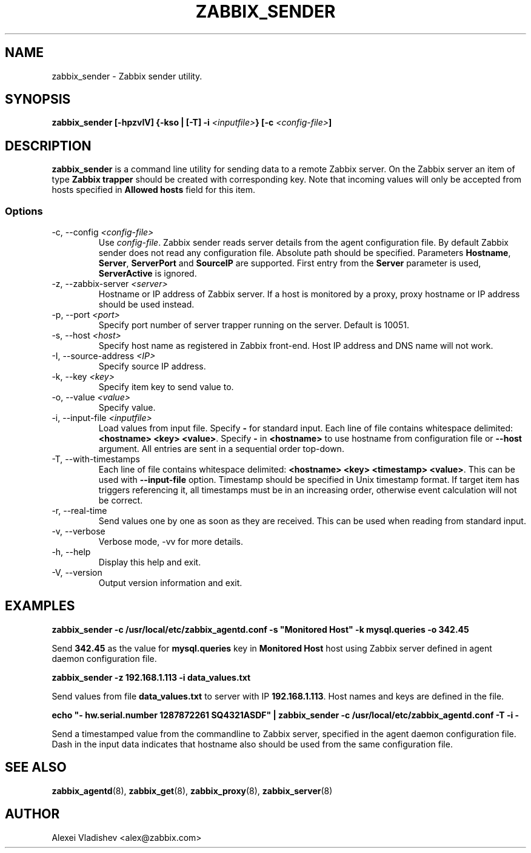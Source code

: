 .TH ZABBIX_SENDER 8 "10 November 2011"
.if n .ad l
.SH NAME
zabbix_sender \- Zabbix sender utility.
.SH SYNOPSIS
.B zabbix_sender [-hpzvIV] {-kso | [-T] -i \fI<inputfile>\fB} [-c \fI<config-file>\fB]
.SH DESCRIPTION
.B zabbix_sender
is a command line utility for sending data to a remote Zabbix server. On the Zabbix server an item of type \fBZabbix trapper\fR should be created with corresponding key. Note that incoming values will only be accepted from hosts specified in \fBAllowed hosts\fR field for this item.

.SS Options
.IP "-c, --config \fI<config-file>\fR"
Use \fIconfig-file\fR. Zabbix sender reads server details from the agent configuration file. By default Zabbix sender does not read any configuration file.
Absolute path should be specified. Parameters \fBHostname\fR, \fBServer\fR, \fBServerPort\fR and \fBSourceIP\fR are supported. First entry from the \fBServer\fR parameter is used, \fBServerActive\fR is ignored.
.IP "-z, --zabbix-server \fI<server>\fR"
Hostname or IP address of Zabbix server. If a host is monitored by a proxy, proxy hostname or IP address should be used instead.
.IP "-p, --port \fI<port>\fR"
Specify port number of server trapper running on the server. Default is 10051.
.IP "-s, --host \fI<host>\fR"
Specify host name as registered in Zabbix front-end. Host IP address and DNS name will not work.
.IP "-I, --source-address \fI<IP>\fR"
Specify source IP address.
.IP "-k, --key \fI<key>\fR"
Specify item key to send value to.
.IP "-o, --value \fI<value>\fR"
Specify value.
.IP "-i, --input-file \fI<inputfile>\fR"
Load values from input file. Specify \fB-\fR for standard input. Each line of file contains whitespace delimited: \fB<hostname> <key> <value>\fR. \
Specify \fB-\fR in \fB<hostname>\fR to use hostname from configuration file or \fB--host\fR argument. All entries are sent in a sequential order top-down.
.IP "-T, --with-timestamps"
Each line of file contains whitespace delimited: \fB<hostname> <key> <timestamp> <value>\fR. This can be used with \fB--input-file\fR option. Timestamp should be specified in Unix timestamp format. \
If target item has triggers referencing it, all timestamps must be in an increasing order, otherwise event calculation will not be correct.
.IP "-r, --real-time"
Send values one by one as soon as they are received. This can be used when reading from standard input.
.IP "-v, --verbose"
Verbose mode, -vv for more details.
.IP "-h, --help"
Display this help and exit.
.IP "-V, --version"
Output version information and exit.
.SH "EXAMPLES"
.B zabbix_sender -c /usr/local/etc/zabbix_agentd.conf -s """Monitored Host""" -k mysql.queries -o 342.45

Send \fB342.45\fR as the value for \fBmysql.queries\fR key in \fBMonitored Host\fR host using Zabbix server defined in agent daemon configuration file.

.B zabbix_sender -z 192.168.1.113 -i data_values.txt

Send values from file \fBdata_values.txt\fR to server with IP \fB192.168.1.113\fR. Host names and keys are defined in the file.

.B echo """- hw.serial.number 1287872261 SQ4321ASDF""" | zabbix_sender -c /usr/local/etc/zabbix_agentd.conf -T -i -

Send a timestamped value from the commandline to Zabbix server, specified in the agent daemon configuration file. Dash in the input data indicates that hostname also should be used from the same configuration file.

.SH "SEE ALSO"
.BR zabbix_agentd (8),
.BR zabbix_get (8),
.BR zabbix_proxy (8),
.BR zabbix_server (8)
.SH AUTHOR
Alexei Vladishev <alex@zabbix.com>
